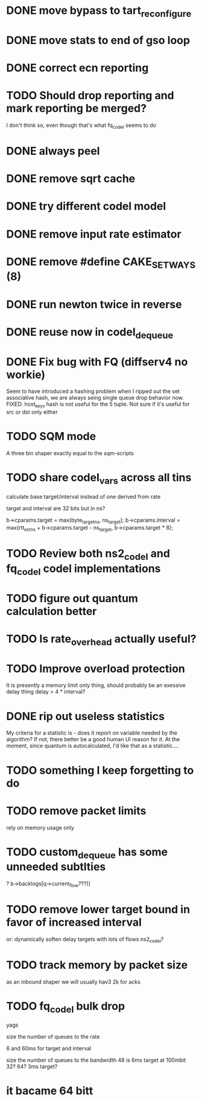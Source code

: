 * DONE move bypass to tart_reconfigure
* DONE move stats to end of gso loop
* DONE correct ecn reporting
* TODO Should drop reporting and mark reporting be merged?
I don't think so, even though that's what fq_codel seems to do
* DONE always peel
* DONE remove sqrt cache
* DONE try different codel model
* DONE remove input rate estimator
* DONE remove #define CAKE_SET_WAYS (8)
* DONE run newton twice in reverse
* DONE reuse now in codel_dequeue
* DONE Fix bug with FQ (diffserv4 no workie)
Seem to have introduced a hashing problem when I ripped out
the set associative hash, we are always seing single queue
drop behavior now. FIXED: host_keys hash is not useful
for the 5 tuple. Not sure if it's useful for src or dst only
either
* TODO SQM mode
A three bin shaper exactly equal to the sqm-scripts
* TODO share codel_vars across all tins
calculate base target/interval instead of one derived from rate

target and interval are 32 bits but in ns?

        b->cparams.target = max(byte_target_ns, ns_target);
        b->cparams.interval = max(rtt_est_ns +
                                     b->cparams.target - ns_target,
                                     b->cparams.target * 8);

* TODO Review both ns2_codel and fq_codel codel implementations
* TODO figure out quantum calculation better
* TODO Is rate_overhead actually useful?
* TODO Improve overload protection
It is presently a memory limit only thing, should 
probably be an exessive delay thing delay > 4 * interval?
* DONE rip out useless statistics
My criteria for a statistic is - does it report on variable
needed by the algorithm? If not, there better be a good human
UI reason for it. 
At the moment, since quantum is autocalculated, I'd like that
as a statistic....
* TODO something I keep forgetting to do
* TODO remove packet limits
rely on memory usage only
* TODO custom_dequeue has some unneeded subtlties
? b->backlogs[q->current_flow???)]
* TODO remove lower target bound in favor of increased interval
or:
dynamically soften delay targets with lots of flows
	ns2_codel?
* TODO track memory by packet size

as an inbound shaper we will usually hav3 2k for acks

* TODO fq_codel bulk drop
yags

size the number of queues to the rate

6 and 60ms for target and interval

size the number of queues to the bandwidth 48 is 6ms target at 100mbit 32? 64? 3ms target?

* it bacame 64 bitt
